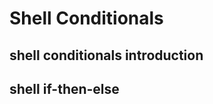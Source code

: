 * Shell Conditionals
:PROPERTIES:
:CUSTOM_ID: shell-conditionals
:END:

** shell conditionals introduction
** shell if-then-else
